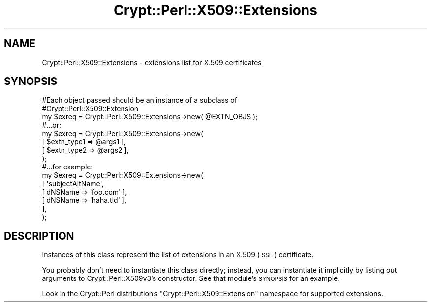 .\" Automatically generated by Pod::Man 4.14 (Pod::Simple 3.40)
.\"
.\" Standard preamble:
.\" ========================================================================
.de Sp \" Vertical space (when we can't use .PP)
.if t .sp .5v
.if n .sp
..
.de Vb \" Begin verbatim text
.ft CW
.nf
.ne \\$1
..
.de Ve \" End verbatim text
.ft R
.fi
..
.\" Set up some character translations and predefined strings.  \*(-- will
.\" give an unbreakable dash, \*(PI will give pi, \*(L" will give a left
.\" double quote, and \*(R" will give a right double quote.  \*(C+ will
.\" give a nicer C++.  Capital omega is used to do unbreakable dashes and
.\" therefore won't be available.  \*(C` and \*(C' expand to `' in nroff,
.\" nothing in troff, for use with C<>.
.tr \(*W-
.ds C+ C\v'-.1v'\h'-1p'\s-2+\h'-1p'+\s0\v'.1v'\h'-1p'
.ie n \{\
.    ds -- \(*W-
.    ds PI pi
.    if (\n(.H=4u)&(1m=24u) .ds -- \(*W\h'-12u'\(*W\h'-12u'-\" diablo 10 pitch
.    if (\n(.H=4u)&(1m=20u) .ds -- \(*W\h'-12u'\(*W\h'-8u'-\"  diablo 12 pitch
.    ds L" ""
.    ds R" ""
.    ds C` ""
.    ds C' ""
'br\}
.el\{\
.    ds -- \|\(em\|
.    ds PI \(*p
.    ds L" ``
.    ds R" ''
.    ds C`
.    ds C'
'br\}
.\"
.\" Escape single quotes in literal strings from groff's Unicode transform.
.ie \n(.g .ds Aq \(aq
.el       .ds Aq '
.\"
.\" If the F register is >0, we'll generate index entries on stderr for
.\" titles (.TH), headers (.SH), subsections (.SS), items (.Ip), and index
.\" entries marked with X<> in POD.  Of course, you'll have to process the
.\" output yourself in some meaningful fashion.
.\"
.\" Avoid warning from groff about undefined register 'F'.
.de IX
..
.nr rF 0
.if \n(.g .if rF .nr rF 1
.if (\n(rF:(\n(.g==0)) \{\
.    if \nF \{\
.        de IX
.        tm Index:\\$1\t\\n%\t"\\$2"
..
.        if !\nF==2 \{\
.            nr % 0
.            nr F 2
.        \}
.    \}
.\}
.rr rF
.\" ========================================================================
.\"
.IX Title "Crypt::Perl::X509::Extensions 3"
.TH Crypt::Perl::X509::Extensions 3 "2020-03-06" "perl v5.32.0" "User Contributed Perl Documentation"
.\" For nroff, turn off justification.  Always turn off hyphenation; it makes
.\" way too many mistakes in technical documents.
.if n .ad l
.nh
.SH "NAME"
Crypt::Perl::X509::Extensions \- extensions list for X.509 certificates
.SH "SYNOPSIS"
.IX Header "SYNOPSIS"
.Vb 3
\&    #Each object passed should be an instance of a subclass of
\&    #Crypt::Perl::X509::Extension
\&    my $exreq = Crypt::Perl::X509::Extensions\->new( @EXTN_OBJS );
\&
\&    #...or:
\&
\&    my $exreq = Crypt::Perl::X509::Extensions\->new(
\&        [ $extn_type1 => @args1 ],
\&        [ $extn_type2 => @args2 ],
\&    );
\&
\&    #...for example:
\&
\&    my $exreq = Crypt::Perl::X509::Extensions\->new(
\&        [ \*(AqsubjectAltName\*(Aq,
\&            [ dNSName => \*(Aqfoo.com\*(Aq ],
\&            [ dNSName => \*(Aqhaha.tld\*(Aq ],
\&        ],
\&    );
.Ve
.SH "DESCRIPTION"
.IX Header "DESCRIPTION"
Instances of this class represent the list of extensions in an X.509 (\s-1SSL\s0)
certificate.
.PP
You probably don’t need to
instantiate this class directly; instead, you can instantiate it
implicitly by listing out arguments to
Crypt::Perl::X509v3’s constructor. See that module’s
\&\s-1SYNOPSIS\s0 for an example.
.PP
Look in the Crypt::Perl distribution’s
\&\f(CW\*(C`Crypt::Perl::X509::Extension\*(C'\fR namespace for supported extensions.
